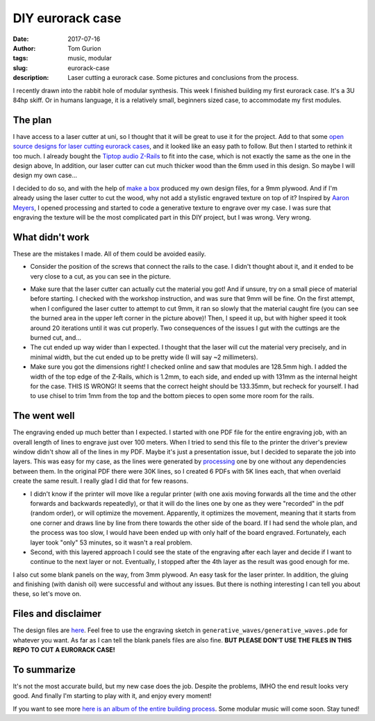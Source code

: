 DIY eurorack case
#################

:date: 2017-07-16
:author: Tom Gurion
:tags: music, modular
:slug: eurorack-case
:description: Laser cutting a eurorack case. Some pictures and conclusions from the process.

.. image:: /images/eurorack_case_header.jpg
  :alt: Final eurorack case.
  :width: 100%

I recently drawn into the rabbit hole of modular synthesis.
This week I finished building my first eurorack case.
It's a 3U 84hp skiff.
Or in humans language, it is a relatively small, beginners sized case, to accommodate my first modules.

The plan
--------

I have access to a laser cutter at uni, so I thought that it will be great to use it for the project.
Add to that some `open source designs for laser cutting eurorack cases <https://www.thingiverse.com/thing:1206004>`_, and it looked like an easy path to follow.
But then I started to rethink it too much.
I already bought the `Tiptop audio Z-Rails <http://www.tiptopaudio.com/zrails.php>`_ to fit into the case, which is not exactly the same as the one in the design above,
In addition, our laser cutter can cut much thicker wood than the 6mm used in this design.
So maybe I will design my own case...

I decided to do so, and with the help of `make a box <https://makeabox.io/>`_ produced my own design files, for a 9mm plywood.
And if I'm already using the laser cutter to cut the wood, why not add a stylistic engraved texture on top of it?
Inspired by `Aaron Meyers <http://archive.eyebeam.org/projects/generative-laser-cuts>`_, I opened processing and started to code a generative texture to engrave over my case.
I was sure that engraving the texture will be the most complicated part in this DIY project, but I was wrong.
Very wrong.

What didn't work
----------------

These are the mistakes I made.
All of them could be avoided easily.

- Consider the position of the screws that connect the rails to the case. I didn't thought about it, and it ended to be very close to a cut, as you can see in the picture.

.. image:: /images/eurorack_case_screw.jpg
  :alt: Problematic screw positioning.
  :width: 100%

- Make sure that the laser cutter can actually cut the material you got! And if unsure, try on a small piece of material before starting. I checked with the workshop instruction, and was sure that 9mm will be fine. On the first attempt, when I configured the laser cutter to attempt to cut 9mm, it ran so slowly that the material caught fire (you can see the burned area in the upper left corner in the picture above)! Then, I speed it up, but with higher speed it took around 20 iterations until it was cut properly. Two consequences of the issues I gut with the cuttings are the burned cut, and...
- The cut ended up way wider than I expected. I thought that the laser will cut the material very precisely, and in minimal width, but the cut ended up to be pretty wide (I will say ~2 millimeters).
- Make sure you got the dimensions right! I checked online and saw that modules are 128.5mm high. I added the width of the top edge of the Z-Rails, which is 1.2mm, to each side, and ended up with 131mm as the internal height for the case. THIS IS WRONG! It seems that the correct height should be 133.35mm, but recheck for yourself. I had to use chisel to trim 1mm from the top and the bottom pieces to open some more room for the rails.

The went well
-------------

The engraving ended up much better than I expected.
I started with one PDF file for the entire engraving job, with an overall length of lines to engrave just over 100 meters.
When I tried to send this file to the printer the driver's preview window didn't show all of the lines in my PDF.
Maybe it's just a presentation issue, but I decided to separate the job into layers.
This was easy for my case, as the lines were generated by `processing <https://processing.org/>`_ one by one without any dependencies between them.
In the original PDF there were 30K lines, so I created 6 PDFs with 5K lines each, that when overlaid create the same result.
I really glad I did that for few reasons.

- I didn't know if the printer will move like a regular printer (with one axis moving forwards all the time and the other forwards and backwards repeatedly), or that it will do the lines one by one as they were "recorded" in the pdf (random order), or will optimize the movement. Apparently, it optimizes the movement, meaning that it starts from one corner and draws line by line from there towards the other side of the board. If I had send the whole plan, and the process was too slow, I would have been ended up with only half of the board engraved. Fortunately, each layer took "only" 53 minutes, so it wasn't a real problem.
- Second, with this layered approach I could see the state of the engraving after each layer and decide if I want to continue to the next layer or not. Eventually, I stopped after the 4th layer as the result was good enough for me.

.. image:: /images/eurorack_case_engraving.jpg
  :alt: The engraved texture before cutting.
  :width: 100%

I also cut some blank panels on the way, from 3mm plywood.
An easy task for the laser printer.
In addition, the gluing and finishing (with danish oil) were successful and without any issues.
But there is nothing interesting I can tell you about these, so let's move on.

Files and disclaimer
--------------------

The design files are `here <https://github.com/Nagasaki45/eurorack-case>`_.
Feel free to use the engraving sketch in ``generative_waves/generative_waves.pde`` for whatever you want.
As far as I can tell the blank panels files are also fine.
**BUT PLEASE DON'T USE THE FILES IN THIS REPO TO CUT A EURORACK CASE!**

To summarize
------------

It's not the most accurate build, but my new case does the job.
Despite the problems, IMHO the end result looks very good.
And finally I'm starting to play with it, and enjoy every moment!

.. image:: /images/eurorack_case_jam.jpg
  :alt: Jamming with my new eurorack case.
  :width: 100%

If you want to see more `here is an album of the entire building process <https://photos.app.goo.gl/dPukY2PL1LhajZlZ2>`_.
Some modular music will come soon.
Stay tuned!
